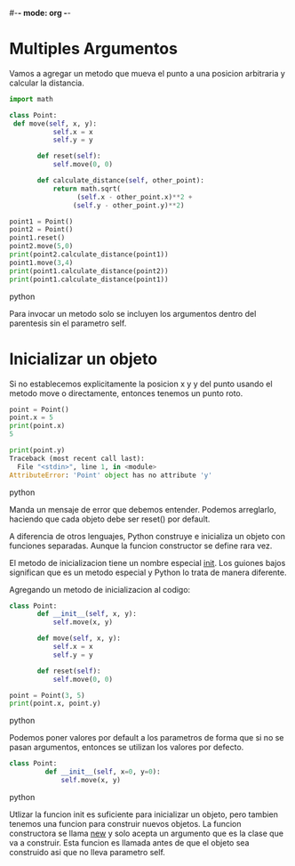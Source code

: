#-*- mode: org -*-

* Multiples Argumentos
Vamos a agregar un metodo que mueva el punto a una posicion arbitraria y calcular la distancia.

#+BEGIN_SRC python
import math

class Point:
 def move(self, x, y):
           self.x = x
           self.y = y
       
       def reset(self):
           self.move(0, 0)
       
       def calculate_distance(self, other_point):
           return math.sqrt(
                 (self.x - other_point.x)**2 +
                (self.y - other_point.y)**2)

point1 = Point()
point2 = Point()
point1.reset()
point2.move(5,0)
print(point2.calculate_distance(point1))
point1.move(3,4)
print(point1.calculate_distance(point2))
print(point1.calculate_distance(point1))

#+END_SRC python

Para invocar un metodo solo se incluyen los argumentos dentro del parentesis sin el parametro self.

* Inicializar un objeto
Si no establecemos explicitamente la posicion x y y del punto usando el metodo move o directamente, 
entonces tenemos un punto roto.

#+BEGIN_SRC python
point = Point()
point.x = 5
print(point.x)
5

print(point.y)
Traceback (most recent call last):
  File "<stdin>", line 1, in <module>
AttributeError: 'Point' object has no attribute 'y'
#+END_SRC python

Manda un mensaje de error que debemos entender.
Podemos arreglarlo, haciendo que cada objeto debe ser reset() por default.

A diferencia de otros lenguajes, Python construye e inicializa un objeto con funciones separadas.
Aunque la funcion constructor se define rara vez.

El metodo de inicializacion tiene un nombre especial __init__. Los guiones bajos significan que es un metodo especial y Python lo trata de manera diferente.

Agregando un metodo de inicializacion al codigo:
#+BEGIN_SRC python
class Point:
       def __init__(self, x, y):
           self.move(x, y)

       def move(self, x, y):
           self.x = x
           self.y = y
       
       def reset(self):
           self.move(0, 0)

point = Point(3, 5)
print(point.x, point.y)
#+END_SRC python

Podemos poner valores por default a los parametros de forma que si no se pasan argumentos, entonces se utilizan los valores por defecto.

#+BEGIN_SRC python
class Point:
         def __init__(self, x=0, y=0):
             self.move(x, y)
#+END_SRC python

Utlizar la funcion init es suficiente para inicializar un objeto, pero tambien tenemos una funcion para construir nuevos objetos.
La funcion constructora se llama __new__ y solo acepta un argumento que es la clase que va a construir.
Esta funcion es llamada antes de que el objeto sea construido asi que no lleva parametro self.
